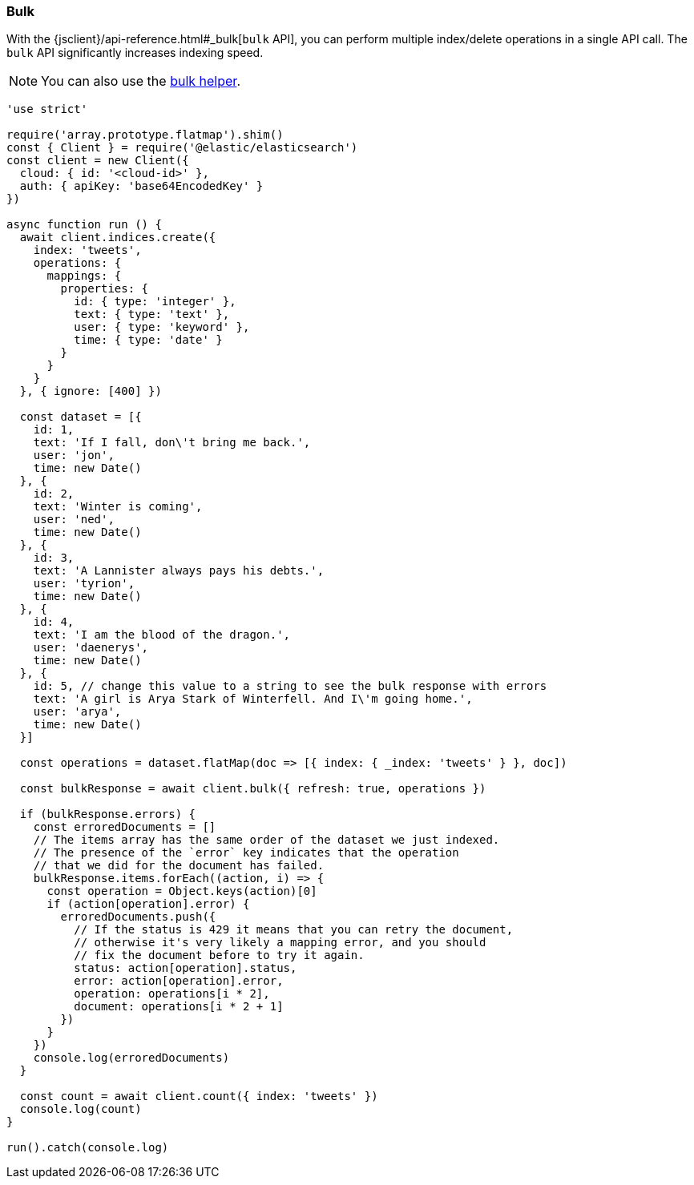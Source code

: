 [[bulk_examples]]
=== Bulk

With the {jsclient}/api-reference.html#_bulk[`bulk` API], you can perform multiple index/delete operations in a
single API call. The `bulk` API significantly increases indexing speed.

NOTE: You can also use the <<bulk-helper,bulk helper>>.

[source,js]
----
'use strict'

require('array.prototype.flatmap').shim()
const { Client } = require('@elastic/elasticsearch')
const client = new Client({
  cloud: { id: '<cloud-id>' },
  auth: { apiKey: 'base64EncodedKey' }
})

async function run () {
  await client.indices.create({
    index: 'tweets',
    operations: {
      mappings: {
        properties: {
          id: { type: 'integer' },
          text: { type: 'text' },
          user: { type: 'keyword' },
          time: { type: 'date' }
        }
      }
    }
  }, { ignore: [400] })

  const dataset = [{
    id: 1,
    text: 'If I fall, don\'t bring me back.',
    user: 'jon',
    time: new Date()
  }, {
    id: 2,
    text: 'Winter is coming',
    user: 'ned',
    time: new Date()
  }, {
    id: 3,
    text: 'A Lannister always pays his debts.',
    user: 'tyrion',
    time: new Date()
  }, {
    id: 4,
    text: 'I am the blood of the dragon.',
    user: 'daenerys',
    time: new Date()
  }, {
    id: 5, // change this value to a string to see the bulk response with errors
    text: 'A girl is Arya Stark of Winterfell. And I\'m going home.',
    user: 'arya',
    time: new Date()
  }]

  const operations = dataset.flatMap(doc => [{ index: { _index: 'tweets' } }, doc])

  const bulkResponse = await client.bulk({ refresh: true, operations })

  if (bulkResponse.errors) {
    const erroredDocuments = []
    // The items array has the same order of the dataset we just indexed.
    // The presence of the `error` key indicates that the operation
    // that we did for the document has failed.
    bulkResponse.items.forEach((action, i) => {
      const operation = Object.keys(action)[0]
      if (action[operation].error) {
        erroredDocuments.push({
          // If the status is 429 it means that you can retry the document,
          // otherwise it's very likely a mapping error, and you should
          // fix the document before to try it again.
          status: action[operation].status,
          error: action[operation].error,
          operation: operations[i * 2],
          document: operations[i * 2 + 1]
        })
      }
    })
    console.log(erroredDocuments)
  }

  const count = await client.count({ index: 'tweets' })
  console.log(count)
}

run().catch(console.log)
----
